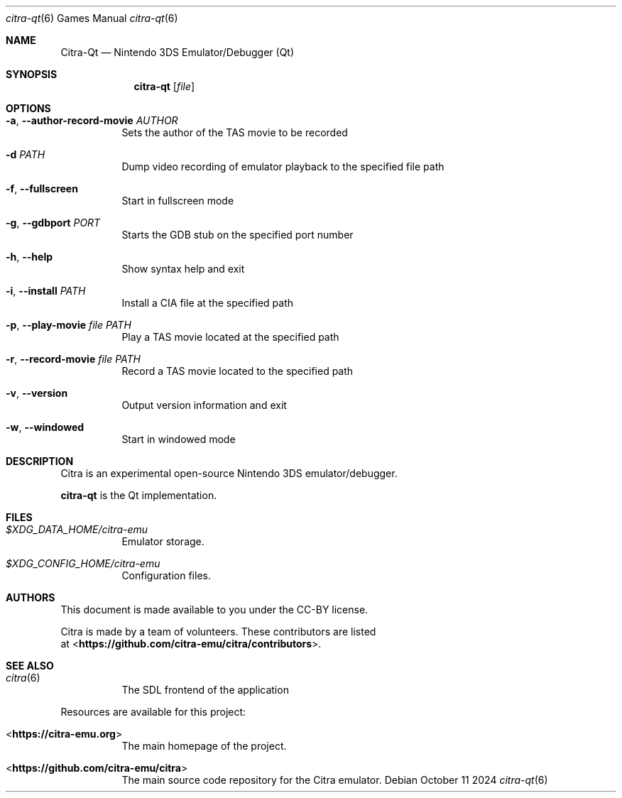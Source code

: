 .Dd October 11 2024
.Dt citra-qt 6
.Os
.Sh NAME
.Nm Citra-Qt
.Nd Nintendo 3DS Emulator/Debugger (Qt)
.Sh SYNOPSIS
.Nm citra-qt
.Op Ar file
.Sh OPTIONS
.Bl -tag -width Ds
.It Fl a , Fl Fl author-record-movie Ar AUTHOR
Sets the author of the TAS movie to be recorded
.It Fl d Ar PATH
Dump video recording of emulator playback to the specified file path
.It Fl f , Fl Fl fullscreen
Start in fullscreen mode
.It Fl g , Fl Fl gdbport Ar PORT
Starts the GDB stub on the specified port number
.It Fl h , Fl Fl help
Show syntax help and exit
.It Fl i , Fl Fl install Ar PATH
Install a CIA file at the specified path
.It Fl p , Fl Fl play-movie Ar file Ar PATH
Play a TAS movie located at the specified path
.It Fl r , Fl Fl record-movie Ar file Ar PATH
Record a TAS movie located to the specified path
.It Fl v , Fl Fl version
Output version information and exit
.It Fl w , Fl Fl windowed
Start in windowed mode
.Sh DESCRIPTION
Citra is an experimental open-source Nintendo 3DS emulator/debugger.
.Pp
.Nm citra-qt
is the Qt implementation.
.Sh FILES
.Bl -tag -width Ds
.It Pa $XDG_DATA_HOME/citra-emu
Emulator storage.
.It Pa $XDG_CONFIG_HOME/citra-emu
Configuration files.
.El
.Sh AUTHORS
This document is made available to you under the CC-BY license.
.Pp
Citra is made by a team of volunteers. These contributors are listed
 at <\fBhttps://github.com/citra-emu/citra/contributors\fR>.
.Pp
.Sh SEE ALSO
.Bl -tag -width Ds
.It Xr citra 6
The SDL frontend of the application
.El
.Pp
Resources are available for this project:
.Bl -tag -width Ds
.It <\fBhttps://citra-emu.org\fR>
The main homepage of the project.
.It <\fBhttps://github.com/citra-emu/citra\fR>
The main source code repository for the Citra emulator.
.Pp
